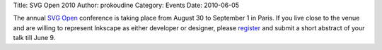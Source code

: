 Title: SVG Open 2010
Author: prokoudine
Category: Events
Date: 2010-06-05

The annual `SVG Open`_ conference is taking place from August 30 to September 1
in Paris. If you live close to the venue and are willing to represent Inkscape
as either developer or designer, please register_ and submit a short abstract
of your talk till June 9.

.. _SVG Open: http://www.svgopen.org/2010/
.. _register: https://www.svgopen.org/2010/registration.shtml
